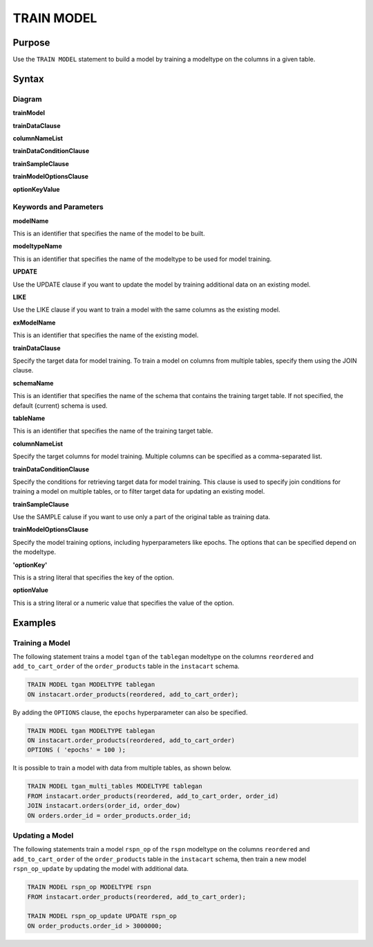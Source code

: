 TRAIN MODEL
===========

Purpose
-------

Use the ``TRAIN MODEL`` statement to build a model by training a modeltype on the columns in a given table.

Syntax
------

Diagram
~~~~~~~

**trainModel**

.. only:: html

  .. raw:: html

    <embed type="image/svg+xml" src="../_static/rrd/trainModel1.rrd.svg" width="100%" height="100%"/>
    <embed type="image/svg+xml" src="../_static/rrd/trainModel2.rrd.svg" width="100%" height="100%"/>

.. only:: latex

  .. image:: ../_static/rrd/trainModel1.rrd.*
  .. image:: ../_static/rrd/trainModel2.rrd.*

**trainDataClause**

.. only:: html

  .. raw:: html

    <embed type="image/svg+xml" src="../_static/rrd/trainDataClause.rrd.svg" width="100%" height="100%"/>
    <embed type="image/svg+xml" src="../_static/rrd/trainDataClause2.rrd.svg" width="100%" height="100%"/>

**columnNameList**

.. only:: html

  .. raw:: html

    <embed type="image/svg+xml" src="../_static/rrd/columnNameList.rrd.svg"/>

.. only:: latex

  .. image:: ../_static/rrd/columnNameList.rrd.*

**trainDataConditionClause**

.. only:: html

  .. raw:: html

    <embed type="image/svg+xml" src="../_static/rrd/trainDataConditionClause.rrd.svg"/>

.. only:: latex

  .. image:: ../_static/rrd/trainDataConditionClause.rrd.*


**trainSampleClause**

.. only:: html

  .. raw:: html

    <embed type="image/svg+xml" src="../_static/rrd/trainSampleClause.rrd.svg"/>

.. only:: latex

  .. image:: ../_static/rrd/trainSampleClause.rrd.*


**trainModelOptionsClause**

.. only:: html

  .. raw:: html

    <embed type="image/svg+xml" src="../_static/rrd/trainModelOptionsClause.rrd.svg" width="100%" height="100%"/>

.. only:: latex

  .. image:: ../_static/rrd/trainModelOptionsClause.rrd.*

**optionKeyValue**

.. only:: html

  .. raw:: html

    <embed type="image/svg+xml" src="../_static/rrd/optionKeyValue.rrd.svg"/>

.. only:: latex

  .. image:: ../_static/rrd/optionKeyValue.rrd.*


Keywords and Parameters
~~~~~~~~~~~~~~~~~~~~~~~

**modelName**

This is an identifier that specifies the name of the model to be built.

**modeltypeName**

This is an identifier that specifies the name of the modeltype to be used for model training.

**UPDATE**

Use the UPDATE clause if you want to update the model by training additional data on an existing model.

**LIKE**

Use the LIKE clause if you want to train a model with the same columns as the existing model.

**exModelName**

This is an identifier that specifies the name of the existing model.

**trainDataClause**

Specify the target data for model training.
To train a model on columns from multiple tables, specify them using the JOIN clause.

**schemaName**

This is an identifier that specifies the name of the schema that contains the training target table.
If not specified, the default (current) schema is used.

**tableName**

This is an identifier that specifies the name of the training target table.

**columnNameList**

Specify the target columns for model training. Multiple columns can be specified as a comma-separated list.

**trainDataConditionClause**

Specify the conditions for retrieving target data for model training.
This clause is used to specify join conditions for training a model on multiple tables, or to filter target data for updating an existing model.

**trainSampleClause**

Use the SAMPLE caluse if you want to use only a part of the original table as training data.

**trainModelOptionsClause**

Specify the model training options, including hyperparameters like epochs.
The options that can be specified depend on the modeltype.

**'optionKey'**

This is a string literal that specifies the key of the option.

**optionValue**

This is a string literal or a numeric value that specifies the value of the option.


Examples
--------

Training a Model
~~~~~~~~~~~~~~~~

The following statement trains a model ``tgan`` of the ``tablegan`` modeltype on the columns ``reordered`` and ``add_to_cart_order`` of the ``order_products`` table in the ``instacart`` schema.

.. code-block:: console

  TRAIN MODEL tgan MODELTYPE tablegan
  ON instacart.order_products(reordered, add_to_cart_order);

By adding the ``OPTIONS`` clause, the ``epochs`` hyperparameter can also be specified.

.. code-block:: console

  TRAIN MODEL tgan MODELTYPE tablegan
  ON instacart.order_products(reordered, add_to_cart_order)
  OPTIONS ( 'epochs' = 100 );

It is possible to train a model with data from multiple tables, as shown below.

.. code-block:: console

  TRAIN MODEL tgan_multi_tables MODELTYPE tablegan
  FROM instacart.order_products(reordered, add_to_cart_order, order_id)
  JOIN instacart.orders(order_id, order_dow)
  ON orders.order_id = order_products.order_id;

Updating a Model
~~~~~~~~~~~~~~~~

The following statements train a model ``rspn_op`` of the ``rspn`` modeltype on the columns ``reordered`` and ``add_to_cart_order`` of the ``order_products`` table in the ``instacart`` schema, then train a new model ``rspn_op_update`` by updating the model with additional data.

.. code-block:: console

  TRAIN MODEL rspn_op MODELTYPE rspn
  FROM instacart.order_products(reordered, add_to_cart_order);

  TRAIN MODEL rspn_op_update UPDATE rspn_op
  ON order_products.order_id > 3000000;
